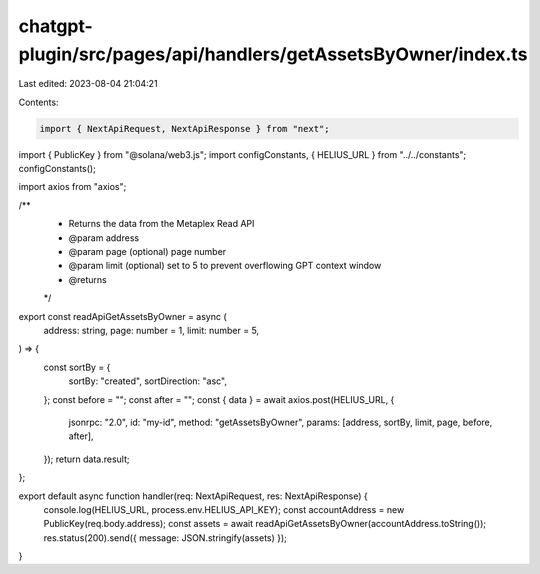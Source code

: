 chatgpt-plugin/src/pages/api/handlers/getAssetsByOwner/index.ts
===============================================================

Last edited: 2023-08-04 21:04:21

Contents:

.. code-block:: ts

    import { NextApiRequest, NextApiResponse } from "next";
import { PublicKey } from "@solana/web3.js";
import configConstants, { HELIUS_URL } from "../../constants";
configConstants();

import axios from "axios";

/**
 * Returns the data from the Metaplex Read API
 * @param address
 * @param page (optional) page number
 * @param limit (optional) set to 5 to prevent overflowing GPT context window
 * @returns
 */
export const readApiGetAssetsByOwner = async (
  address: string,
  page: number = 1,
  limit: number = 5,
) => {
  const sortBy = {
    sortBy: "created",
    sortDirection: "asc",
  };
  const before = "";
  const after = "";
  const { data } = await axios.post(HELIUS_URL, {
    jsonrpc: "2.0",
    id: "my-id",
    method: "getAssetsByOwner",
    params: [address, sortBy, limit, page, before, after],
  });
  return data.result;
};

export default async function handler(req: NextApiRequest, res: NextApiResponse) {
  console.log(HELIUS_URL, process.env.HELIUS_API_KEY);
  const accountAddress = new PublicKey(req.body.address);
  const assets = await readApiGetAssetsByOwner(accountAddress.toString());
  res.status(200).send({ message: JSON.stringify(assets) });
}


